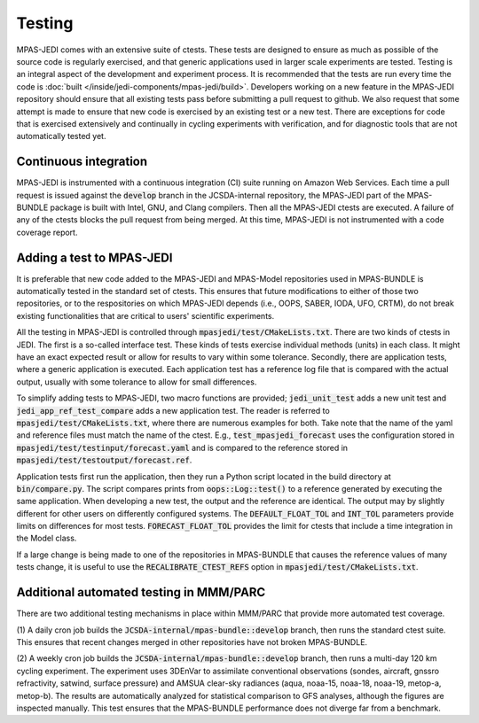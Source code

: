 .. _top-mpas-jedi-testing:

.. _testing-mpas:

Testing
=======

MPAS-JEDI comes with an extensive suite of ctests. These tests are designed to ensure as much as
possible of the source code is regularly exercised, and that generic applications used in larger
scale experiments are tested. Testing is an integral aspect of the development and experiment
process. It is recommended that the tests are run every time the code is
:doc:`built </inside/jedi-components/mpas-jedi/build>`. Developers working on a new feature in the
MPAS-JEDI repository should ensure that all existing tests pass before submitting a pull request
to github. We also request that some attempt is made to ensure that new code is exercised by
an existing test or a new test. There are exceptions for code that is exercised extensively and
continually in cycling experiments with verification, and for diagnostic tools that are not
automatically tested yet.

.. _ci-mpas:

Continuous integration
----------------------

MPAS-JEDI is instrumented with a continuous integration (CI) suite running on Amazon Web Services.
Each time a pull request is issued against the :code:`develop` branch in the JCSDA-internal repository, the MPAS-JEDI
part of the MPAS-BUNDLE package is built with Intel, GNU, and Clang compilers. Then all the
MPAS-JEDI ctests are executed. A failure of any of the ctests blocks the pull request from being
merged. At this time, MPAS-JEDI is not instrumented with a code coverage report.

.. _addtest-mpas:

Adding a test to MPAS-JEDI
--------------------------

It is preferable that new code added to the MPAS-JEDI and MPAS-Model repositories used in
MPAS-BUNDLE is automatically tested in the standard set of ctests. This ensures that future
modifications to either of those two repositories, or to the respositories on which MPAS-JEDI
depends (i.e., OOPS, SABER, IODA, UFO, CRTM), do not break existing functionalities that are
critical to users' scientific experiments.

All the testing in MPAS-JEDI is controlled through :code:`mpasjedi/test/CMakeLists.txt`. There are
two kinds of ctests in JEDI. The first is a so-called interface test. These kinds of tests exercise
individual methods (units) in each class. It might have an exact expected result or allow for results to
vary within some tolerance. Secondly, there are application tests, where a generic application is
executed. Each application test has a reference log file that is compared with the actual output,
usually with some tolerance to allow for small differences.

To simplify adding tests to MPAS-JEDI, two macro functions are provided; :code:`jedi_unit_test`
adds a new unit test and :code:`jedi_app_ref_test_compare` adds a new application test. The reader
is referred to :code:`mpasjedi/test/CMakeLists.txt`, where there are numerous examples for both.
Take note that the name of the yaml and reference files must match the name of the ctest. E.g.,
:code:`test_mpasjedi_forecast` uses the configuration stored in
:code:`mpasjedi/test/testinput/forecast.yaml` and is compared to the reference stored in
:code:`mpasjedi/test/testoutput/forecast.ref`.

Application tests first run the application, then they run a Python script located in the build
directory at :code:`bin/compare.py`. The script compares prints from :code:`oops::Log::test()` to
a reference generated by executing the same application. When developing a new test, the output and
the reference are identical. The output may by slightly different for other users on differently
configured systems.  The :code:`DEFAULT_FLOAT_TOL` and :code:`INT_TOL` parameters provide limits on
differences for most tests. :code:`FORECAST_FLOAT_TOL` provides the limit for ctests that include a
time integration in the Model class.

If a large change is being made to one of the repositories in MPAS-BUNDLE that causes the reference
values of many tests change, it is useful to use the :code:`RECALIBRATE_CTEST_REFS` option in
:code:`mpasjedi/test/CMakeLists.txt`.

.. TODO: add tiered testing to build process, then document here

.. _mmmtest:

Additional automated testing in MMM/PARC
----------------------------------------

There are two additional testing mechanisms in place within MMM/PARC that provide more
automated test coverage.

(1) A daily cron job builds the :code:`JCSDA-internal/mpas-bundle::develop` branch, then runs the
standard ctest suite. This ensures that recent changes merged in other repositories have not broken
MPAS-BUNDLE.

(2) A weekly cron job builds the :code:`JCSDA-internal/mpas-bundle::develop` branch, then runs a
multi-day 120 km cycling experiment. The experiment uses 3DEnVar to assimilate conventional
observations (sondes, aircraft, gnssro refractivity, satwind, surface pressure) and AMSUA clear-sky
radiances (aqua, noaa-15, noaa-18, noaa-19, metop-a, metop-b). The results are automatically
analyzed for statistical comparison to GFS analyses, although the figures are inspected manually.
This test ensures that the MPAS-BUNDLE performance does not diverge far from a benchmark.
